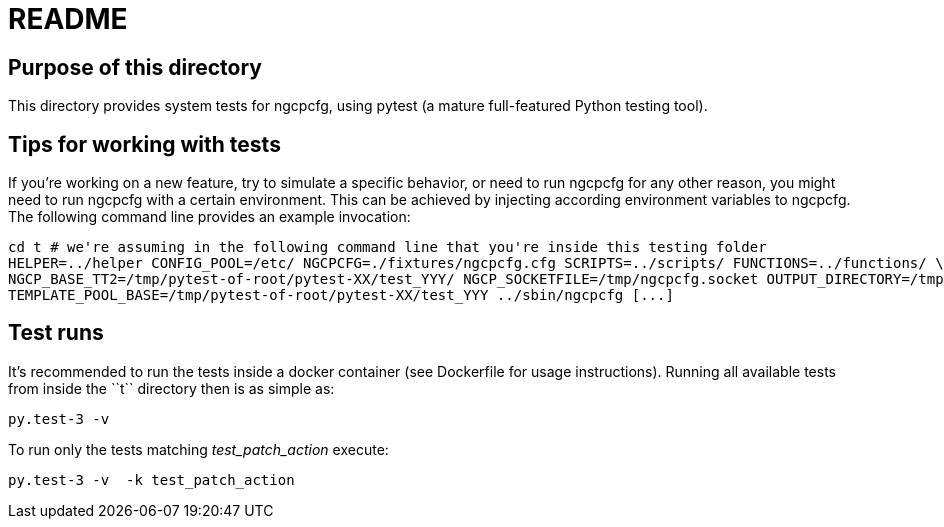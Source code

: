 README
======

Purpose of this directory
-------------------------

This directory provides system tests for ngcpcfg, using pytest (a mature full-featured Python testing tool).

Tips for working with tests
---------------------------

If you're working on a new feature, try to simulate a specific behavior, or need to run ngcpcfg for any other reason,
you might need to run ngcpcfg with a certain environment.
This can be achieved by injecting according environment variables to ngcpcfg.
The following command line provides an example invocation:

[source,bash]
cd t # we're assuming in the following command line that you're inside this testing folder
HELPER=../helper CONFIG_POOL=/etc/ NGCPCFG=./fixtures/ngcpcfg.cfg SCRIPTS=../scripts/ FUNCTIONS=../functions/ \
NGCP_BASE_TT2=/tmp/pytest-of-root/pytest-XX/test_YYY/ NGCP_SOCKETFILE=/tmp/ngcpcfg.socket OUTPUT_DIRECTORY=/tmp/  \
TEMPLATE_POOL_BASE=/tmp/pytest-of-root/pytest-XX/test_YYY ../sbin/ngcpcfg [...]

Test runs
----------

It's recommended to run the tests inside a docker container (see Dockerfile for usage instructions).
Running all available tests from inside the ``t`` directory then is as simple as:

[source,bash]
py.test-3 -v

To run only the tests matching 'test_patch_action' execute:

[source,bash]
py.test-3 -v  -k test_patch_action
